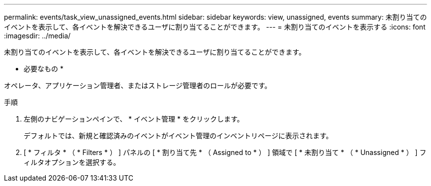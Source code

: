 ---
permalink: events/task_view_unassigned_events.html 
sidebar: sidebar 
keywords: view, unassigned, events 
summary: 未割り当てのイベントを表示して、各イベントを解決できるユーザに割り当てることができます。 
---
= 未割り当てのイベントを表示する
:icons: font
:imagesdir: ../media/


[role="lead"]
未割り当てのイベントを表示して、各イベントを解決できるユーザに割り当てることができます。

* 必要なもの *

オペレータ、アプリケーション管理者、またはストレージ管理者のロールが必要です。

.手順
. 左側のナビゲーションペインで、 * イベント管理 * をクリックします。
+
デフォルトでは、新規と確認済みのイベントがイベント管理のインベントリページに表示されます。

. [ * フィルタ * （ * Filters * ） ] パネルの [ * 割り当て先 * （ Assigned to * ） ] 領域で [ * 未割り当て * （ * Unassigned * ） ] フィルタオプションを選択する。

